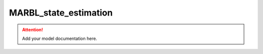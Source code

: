 MARBL_state_estimation
=======================

.. attention::
    Add your model documentation here.
